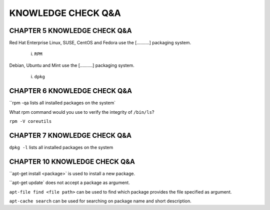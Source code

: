KNOWLEDGE CHECK Q&A
===================


CHAPTER 5 KNOWLEDGE CHECK Q&A
^^^^^^^^^^^^^^^^^^^^^^^^^^^^^

Red Hat Enterprise Linux, SUSE, CentOS and Fedora use the [..........] packaging system.

	i. ``RPM``

Debian, Ubuntu and Mint use the [..........] packaging system.

	i. ``dpkg``


CHAPTER 6 KNOWLEDGE CHECK Q&A
^^^^^^^^^^^^^^^^^^^^^^^^^^^^^

``rpm -qa lists all installed packages on the system`

What rpm command would you use to verify the integrity of ``/bin/ls``?

``rpm -V coreutils``

CHAPTER 7 KNOWLEDGE CHECK Q&A
^^^^^^^^^^^^^^^^^^^^^^^^^^^^^

``dpkg -l`` lists all installed packages on the system

CHAPTER 10 KNOWLEDGE CHECK Q&A
^^^^^^^^^^^^^^^^^^^^^^^^^^^^^
``apt-get install <package>` is used to install a new package.

``apt-get update` does not accept a package as argument.

``apt-file find <file path>`` can be used to find which package provides the file specified as argument.

``apt-cache search`` can be used for searching on package name and short description.